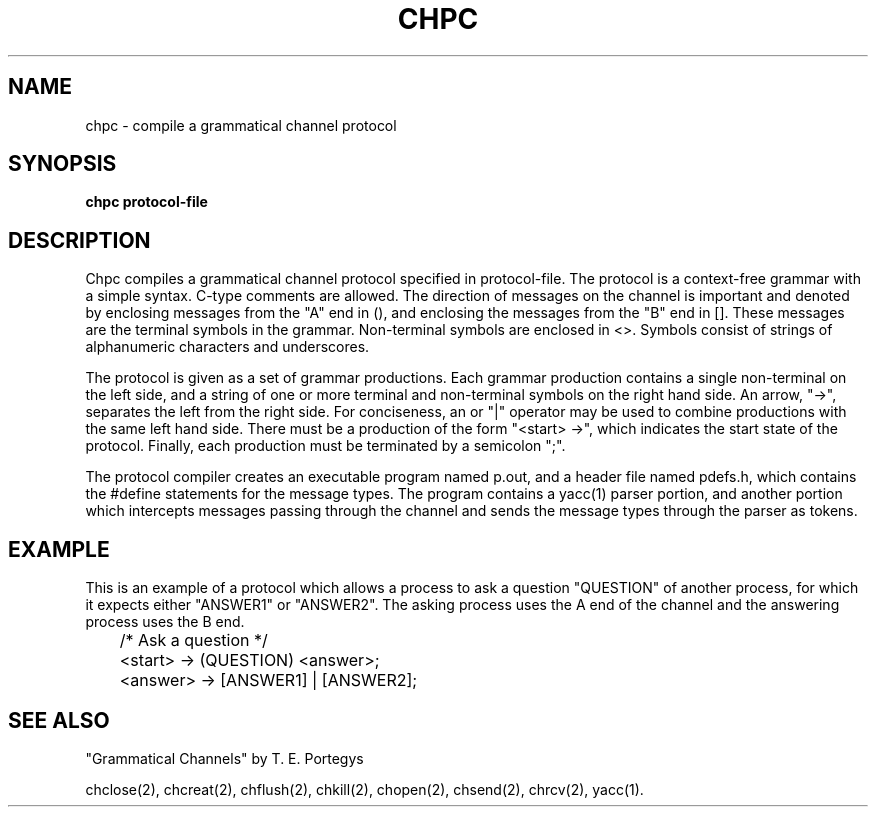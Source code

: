 .deTH
.PD
.nrIN \\n()Mu
.ift .ds ]H \\$1\^(\^\\$2\^)
.ifn .ds ]H \\$1(\\$2)
.if\\n()s .ds ]D
.if\\n()t .ds ]D UNIX 5.0
.ifn .ds ]D UNIX 5.0
.ds]L
.if!\\$3 .ds ]L (\^\\$3\^)
.if!\\$4 .ds ]D \\$4
.wh0 }H
.wh-\\n(:mu }F
.em}M
.if\\n(nl .bp
.nr)I \\n()Mu
.nr)R 0
.}E
.DT
.ifn \{.na
.nh\}
.ift \{.bd S 3 3
.hy14 \}
..
.TH CHPC 1 PROTOTYPE
.SH NAME
chpc \- compile a grammatical channel protocol
.SH SYNOPSIS
.B chpc protocol-file
.SH DESCRIPTION
Chpc compiles a grammatical channel protocol specified in protocol-file.  
The protocol is a context-free grammar with a simple
syntax.  C-type comments are allowed.  The direction of
messages on the channel is important and denoted by enclosing
messages from the "A" end in (), and enclosing the messages
from the "B" end in [].  These messages are the terminal symbols
in the grammar.
Non-terminal symbols are enclosed in
<>.  Symbols consist of strings of alphanumeric characters 
and underscores.
.PP
The protocol is given as a set of grammar productions.
Each grammar production contains a single non-terminal on the
left side, and a string of one or more terminal and non-terminal
symbols on the right hand side.  An arrow, "->", separates
the left from the right side.  
For conciseness, an or "|" operator may be used to combine productions
with the same left hand side.
There must be a production of the form "<start> ->", which
indicates the start state of the protocol.
Finally, each production must be terminated by a semicolon ";".
.PP
The protocol compiler
creates an executable program named p.out, and
a header file named pdefs.h, which
contains the #define statements for the message types.
The program contains a yacc(1) parser portion, and another
portion which intercepts messages passing through the channel
and sends the message types through the parser as tokens.
.SH EXAMPLE
This is an example of a protocol which allows a process to ask
a question "QUESTION" of another process, for which it expects either
"ANSWER1" or "ANSWER2".  
The asking process uses the A end of the channel and the answering
process uses the B end.
.PP
	/* Ask a question */

	<start> -> (QUESTION) <answer>;

	<answer> -> [ANSWER1] | [ANSWER2];
.SH SEE ALSO
"Grammatical Channels" by T. E. Portegys

chclose(2), chcreat(2), chflush(2), chkill(2), chopen(2),
chsend(2), chrcv(2), yacc(1).
